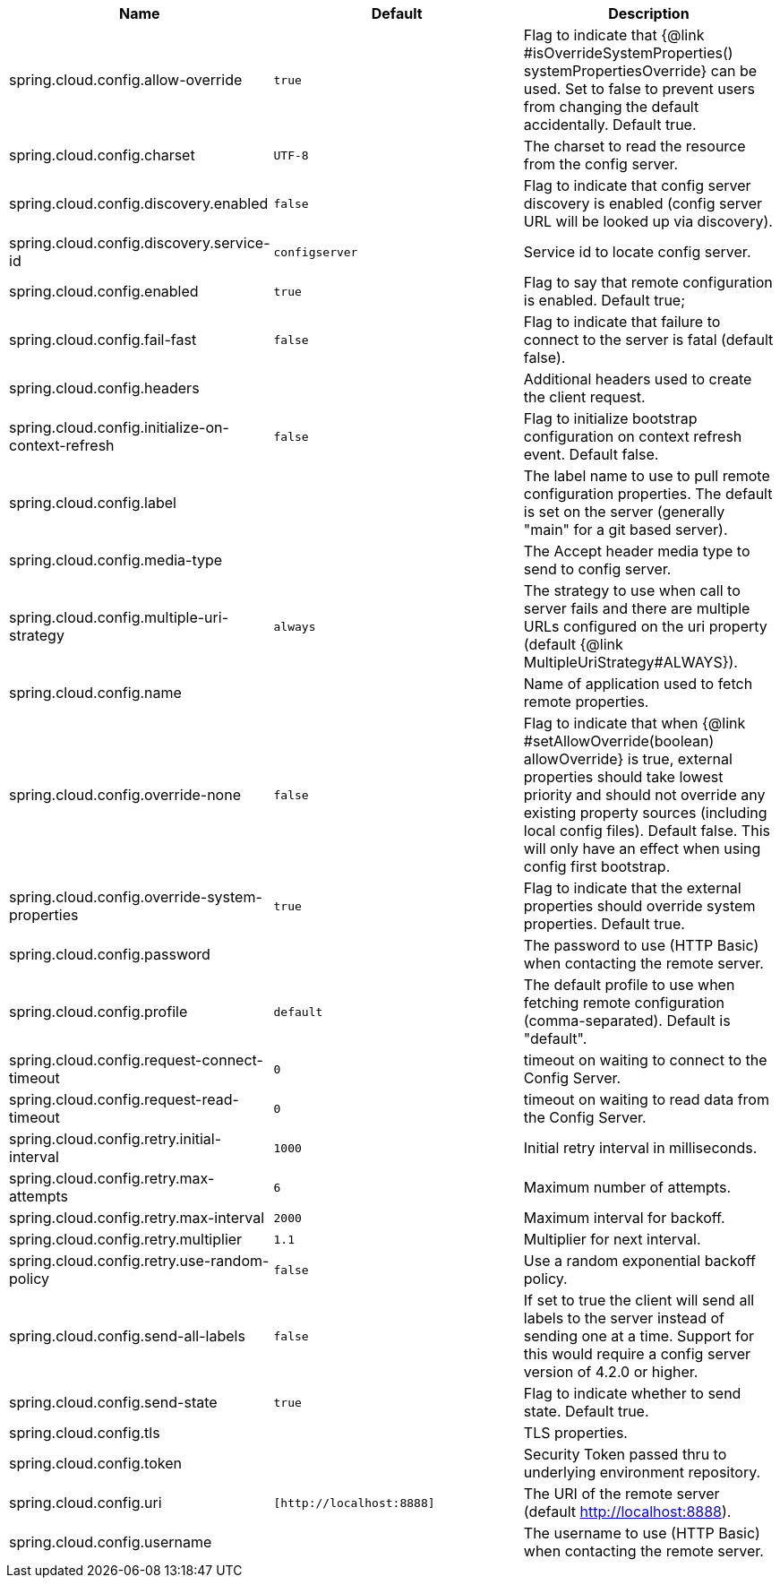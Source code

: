 |===
|Name | Default | Description

|spring.cloud.config.allow-override | `+++true+++` | Flag to indicate that {@link #isOverrideSystemProperties() systemPropertiesOverride} can be used. Set to false to prevent users from changing the default accidentally. Default true.
|spring.cloud.config.charset | `+++UTF-8+++` | The charset to read the resource from the config server.
|spring.cloud.config.discovery.enabled | `+++false+++` | Flag to indicate that config server discovery is enabled (config server URL will be looked up via discovery).
|spring.cloud.config.discovery.service-id | `+++configserver+++` | Service id to locate config server.
|spring.cloud.config.enabled | `+++true+++` | Flag to say that remote configuration is enabled. Default true;
|spring.cloud.config.fail-fast | `+++false+++` | Flag to indicate that failure to connect to the server is fatal (default false).
|spring.cloud.config.headers |  | Additional headers used to create the client request.
|spring.cloud.config.initialize-on-context-refresh | `+++false+++` | Flag to initialize bootstrap configuration on context refresh event. Default false.
|spring.cloud.config.label |  | The label name to use to pull remote configuration properties. The default is set on the server (generally "main" for a git based server).
|spring.cloud.config.media-type |  | The Accept header media type to send to config server.
|spring.cloud.config.multiple-uri-strategy | `+++always+++` | The strategy to use when call to server fails and there are multiple URLs configured on the uri property (default {@link MultipleUriStrategy#ALWAYS}).
|spring.cloud.config.name |  | Name of application used to fetch remote properties.
|spring.cloud.config.override-none | `+++false+++` | Flag to indicate that when {@link #setAllowOverride(boolean) allowOverride} is true, external properties should take lowest priority and should not override any existing property sources (including local config files). Default false. This will only have an effect when using config first bootstrap.
|spring.cloud.config.override-system-properties | `+++true+++` | Flag to indicate that the external properties should override system properties. Default true.
|spring.cloud.config.password |  | The password to use (HTTP Basic) when contacting the remote server.
|spring.cloud.config.profile | `+++default+++` | The default profile to use when fetching remote configuration (comma-separated). Default is "default".
|spring.cloud.config.request-connect-timeout | `+++0+++` | timeout on waiting to connect to the Config Server.
|spring.cloud.config.request-read-timeout | `+++0+++` | timeout on waiting to read data from the Config Server.
|spring.cloud.config.retry.initial-interval | `+++1000+++` | Initial retry interval in milliseconds.
|spring.cloud.config.retry.max-attempts | `+++6+++` | Maximum number of attempts.
|spring.cloud.config.retry.max-interval | `+++2000+++` | Maximum interval for backoff.
|spring.cloud.config.retry.multiplier | `+++1.1+++` | Multiplier for next interval.
|spring.cloud.config.retry.use-random-policy | `+++false+++` | Use a random exponential backoff policy.
|spring.cloud.config.send-all-labels | `+++false+++` | If set to true the client will send all labels to the server instead of sending one at a time. Support for this would require a config server version of 4.2.0 or higher.
|spring.cloud.config.send-state | `+++true+++` | Flag to indicate whether to send state. Default true.
|spring.cloud.config.tls |  | TLS properties.
|spring.cloud.config.token |  | Security Token passed thru to underlying environment repository.
|spring.cloud.config.uri | `+++[http://localhost:8888]+++` | The URI of the remote server (default http://localhost:8888).
|spring.cloud.config.username |  | The username to use (HTTP Basic) when contacting the remote server.

|===